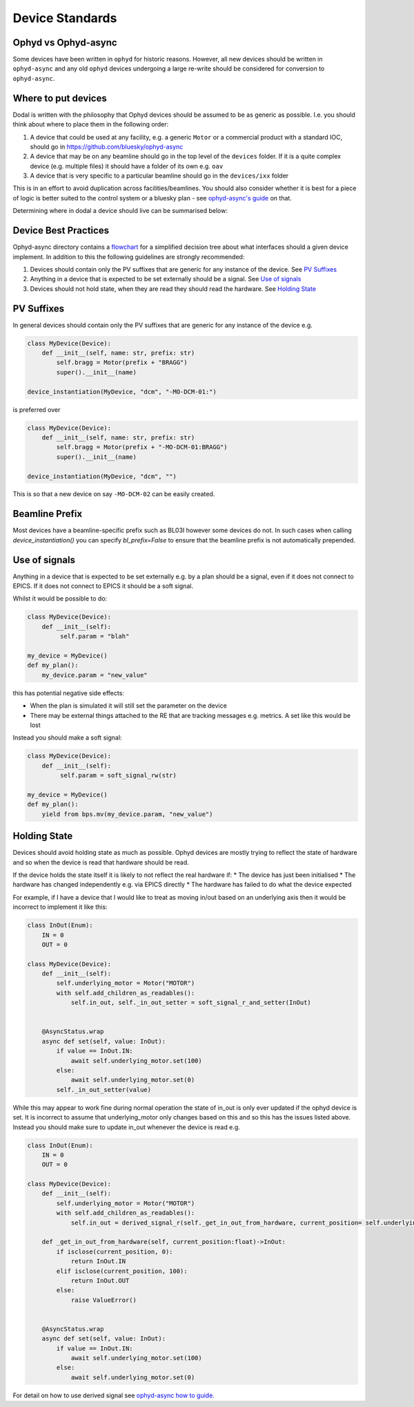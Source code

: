 Device Standards
================

Ophyd vs Ophyd-async
--------------------
Some devices have been written in ``ophyd`` for historic reasons. However, all new devices should be written in 
``ophyd-async`` and any old ``ophyd`` devices undergoing a large re-write should be considered for 
conversion to ``ophyd-async``. 


.. _where_to_put_devices:

Where to put devices
--------------------

Dodal is written with the philosophy that Ophyd devices should be assumed to be as generic as possible. I.e. you 
should think about where to place them in the following order:

#. A device that could be used at any facility, e.g. a generic ``Motor`` or a commercial product with a 
   standard IOC, should go in https://github.com/bluesky/ophyd-async
#. A device that may be on any beamline should go in the top level of the ``devices`` folder. If it is a quite 
   complex device (e.g. multiple files) it should have a folder of its own e.g. ``oav``
#. A device that is very specific to a particular beamline should go in the ``devices/ixx`` folder

This is in an effort to avoid duplication across facilities/beamlines. You should also consider whether it is best for a piece of logic is better suited to the control system or a bluesky plan - see `ophyd-async's guide <https://blueskyproject.io/ophyd-async/main/explanations/where-device-logic.html>`_ on that.

Determining where in dodal a device should live can be summarised below:

.. image:: ../assets/where-to-put-dodal-logic.png

Device Best Practices
----------------------------

Ophyd-async directory contains a flowchart_ for a simplified decision tree about what interfaces
should a given device implement. In addition to this the following guidelines are strongly recommended:

#. Devices should contain only the PV suffixes that are generic for any instance of the device. See `PV Suffixes`_
#. Anything in a device that is expected to be set externally should be a signal. See `Use of signals`_
#. Devices should not hold state, when they are read they should read the hardware. See `Holding State`_


PV Suffixes
-----------

In general devices should contain only the PV suffixes that are generic for any instance of the device e.g.

.. code-block:: python

    class MyDevice(Device):
        def __init__(self, name: str, prefix: str)
            self.bragg = Motor(prefix + "BRAGG")
            super().__init__(name)        
    
    device_instantiation(MyDevice, "dcm", "-MO-DCM-01:")


is preferred over

.. code-block:: python

    class MyDevice(Device):
        def __init__(self, name: str, prefix: str)
            self.bragg = Motor(prefix + "-MO-DCM-01:BRAGG")
            super().__init__(name)        

    device_instantiation(MyDevice, "dcm", "")

This is so that a new device on say ``-MO-DCM-02`` can be easily created.

Beamline Prefix
---------------

Most devices have a beamline-specific prefix such as BL03I however some devices do not. In such cases when calling 
`device_instantiation()` you can specify `bl_prefix=False` to ensure that the beamline prefix is not automatically 
prepended.

Use of signals
--------------

Anything in a device that is expected to be set externally e.g. by a plan should be a signal, even if it does not 
connect to EPICS. If it does not connect to EPICS it should be a soft signal. 

Whilst it would be possible to do:

.. code-block:: python

    class MyDevice(Device):
        def __init__(self):
             self.param = "blah"

    my_device = MyDevice()
    def my_plan():
        my_device.param = "new_value"

this has potential negative side effects:

* When the plan is simulated it will still set the parameter on the device
* There may be external things attached to the RE that are tracking messages e.g. metrics. A set like this would be
  lost

Instead you should make a soft signal:

.. code-block:: python
    
    class MyDevice(Device):
        def __init__(self):
             self.param = soft_signal_rw(str)
    
    my_device = MyDevice()
    def my_plan():
        yield from bps.mv(my_device.param, "new_value")


Holding State
-------------

Devices should avoid holding state as much as possible. Ophyd devices are mostly trying to reflect the state of hardware and so when the device is read that hardware should be read.

If the device holds the state itself it is likely to not reflect the real hardware if:
* The device has just been initialised
* The hardware has changed independently e.g. via EPICS directly
* The hardware has failed to do what the device expected

For example, if I have a device that I would like to treat as moving in/out based on an underlying axis then it would be incorrect to implement it like this:

.. code-block:: python

    class InOut(Enum):
        IN = 0
        OUT = 0

    class MyDevice(Device):
        def __init__(self):
            self.underlying_motor = Motor("MOTOR")
            with self.add_children_as_readables():
                self.in_out, self._in_out_setter = soft_signal_r_and_setter(InOut)
                

        @AsyncStatus.wrap
        async def set(self, value: InOut):
            if value == InOut.IN:
                await self.underlying_motor.set(100)
            else:
                await self.underlying_motor.set(0)
            self._in_out_setter(value)

While this may appear to work fine during normal operation the state of in_out is only ever updated if the ophyd device is set. It is incorrect to assume that underlying_motor only changes
based on this and so this has the issues listed above. Instead you should make sure to update in_out whenever the device is read e.g.

.. code-block:: python

    class InOut(Enum):
        IN = 0
        OUT = 0

    class MyDevice(Device):
        def __init__(self):
            self.underlying_motor = Motor("MOTOR")
            with self.add_children_as_readables():
                self.in_out = derived_signal_r(self._get_in_out_from_hardware, current_position= self.underlying_motor)
                
        def _get_in_out_from_hardware(self, current_position:float)->InOut:
            if isclose(current_position, 0):
                return InOut.IN
            elif isclose(current_position, 100):
                return InOut.OUT
            else:
                raise ValueError()


        @AsyncStatus.wrap
        async def set(self, value: InOut):
            if value == InOut.IN:
                await self.underlying_motor.set(100)
            else:
                await self.underlying_motor.set(0)

For detail on how to use derived signal see `ophyd-async how to guide. <https://blueskyproject.io/ophyd-async/main/how-to/derive-one-signal-from-others.html>`__

.. _flowchart: https://blueskyproject.io/ophyd-async/main/how-to/choose-interfaces-for-devices.html
